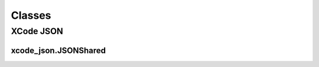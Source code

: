 Classes
=======

XCode JSON
----------

xcode_json.JSONShared
^^^^^^^^^^^^^^^^^^^^^
.. doxygenclass:: ide_gen::xcode_json::JSONShared
    :members:
